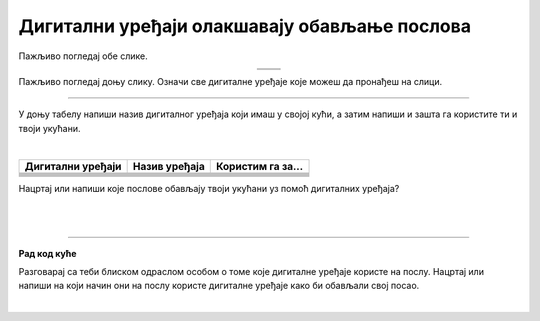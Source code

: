 Дигитални уређаји олакшавају обављање послова
=============================================

.. |laptop| image:: ../../_images/laptop.png
    :width: 70px  

.. |pametni_telefon| image:: ../../_images/pametni_telefon.png
    :width: 35px

.. |surround| image:: ../../_images/surround.png
    :width: 70px

.. |televizor| image:: ../../_images/televizor.png
    :width: 70px

.. |klima| image:: ../../_images/klima.png
    :width: 90px

.. |u posti| image:: ../../_images/u_posti.png
    :height: 220px

.. |mama_pomaze| image:: ../../_images/mama_pomaze.png
    :height: 220px

.. infonote::

 .. image:: ../../_images/robot1a.png
    :height: 100
    :align: left

 Када урадиш дате задатке и одговориш на питања у лекцији знаћеш да наведеш неке од животних ситуација у којима дигитални уређаји олакшавају обављање послова.

 |


Пажљиво погледај обе слике. 


.. csv-table:: 
   :widths: auto
   :align: center

   "|u posti|", "|mama_pomaze|"
   "   ", "  "

.. questionnote::

 Опиши приказане ситуације.

Пажљиво погледај доњу слику. Означи све дигиталне уређаје које можеш да пронађеш на слици.

.. image:: ../../_images/porodica_u_dnevnoj_sobi.png
    :width: 600
    :align: center

.. questionnote::

 Напиши колико дигиталних уређаја препознајеш на слици? 

 Да ли ове уређаје можеш да пронађеш у својој кући? 

-------

У доњу табелу напиши назив дигиталног уређаја који имаш у својој кући, а затим напиши и зашта га користите ти и твоји укућани.

|

.. csv-table:: 
   :header: "**Дигитални уређаји**", "**Назив уређаја**", "**Користим га за...**"
   :widths: auto
   :align: left
   
   "|pametni_telefon|", "", ""
   "|laptop|", "", ""
   "|televizor|", "", ""
   "|surround|", "", ""
   "|klima|", "", ""
     "", "", ""

Нацртај или напиши које послове обављају твоји укућани уз помоћ дигиталних уређаја?

|

.. image:: ../../_images/prostor_za_crtanje.png
    :width: 500
    :align: center

.. questionnote::

 Наведи још неке ситуације у којима дигитални уређаји олакшавају свакодневни посао?

|

.. image:: ../../_images/robot5c.png
    :width: 100
    :align: right

------------

**Рад код куће**

Разговарај са теби блиском одраслом особом о томе које дигиталне уређаје користе на послу. Нацртај или напиши на који начин они на послу користе дигиталне 
уређаје како би обављали свој посао.

|

.. image:: ../../_images/prostor_za_crtanje.png
    :width: 500
    :align: center

.. questionnote::

 Шта мислиш зашто користе баш тај дигитални уређај. Да ли би свој посао могли да обављају и без дигиталног уређаја?